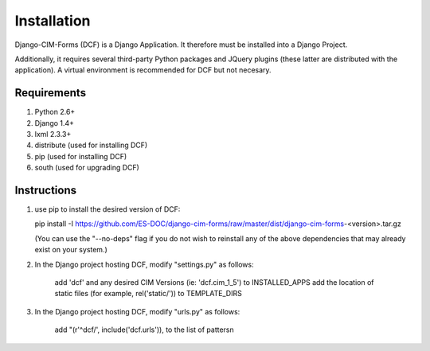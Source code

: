 Installation
============

Django-CIM-Forms (DCF) is a Django Application.  It therefore must be installed into a Django Project.

Additionally, it requires several third-party Python packages and JQuery plugins (these latter are distributed with the application).  A virtual environment is recommended for DCF but not necesary.

Requirements
------------

1. Python 2.6+
2. Django 1.4+
3. lxml 2.3.3+
4. distribute (used for installing DCF)
5. pip (used for installing DCF)
6. south (used for upgrading DCF)

Instructions
------------

1. use pip to install the desired version of DCF:

   pip install -I https://github.com/ES-DOC/django-cim-forms/raw/master/dist/django-cim-forms-<version>.tar.gz

   (You can use the "--no-deps" flag if you do not wish to reinstall any of the above dependencies that may already exist on your system.)

2. In the Django project hosting DCF, modify "settings.py" as follows:

    add 'dcf' and any desired CIM Versions (ie: 'dcf.cim_1_5') to INSTALLED_APPS
    add the location of static files (for example, rel('static/')) to TEMPLATE_DIRS

3. In the Django project hosting DCF, modify "urls.py" as follows:

    add "(r'^dcf/', include('dcf.urls')), to the list of pattersn


